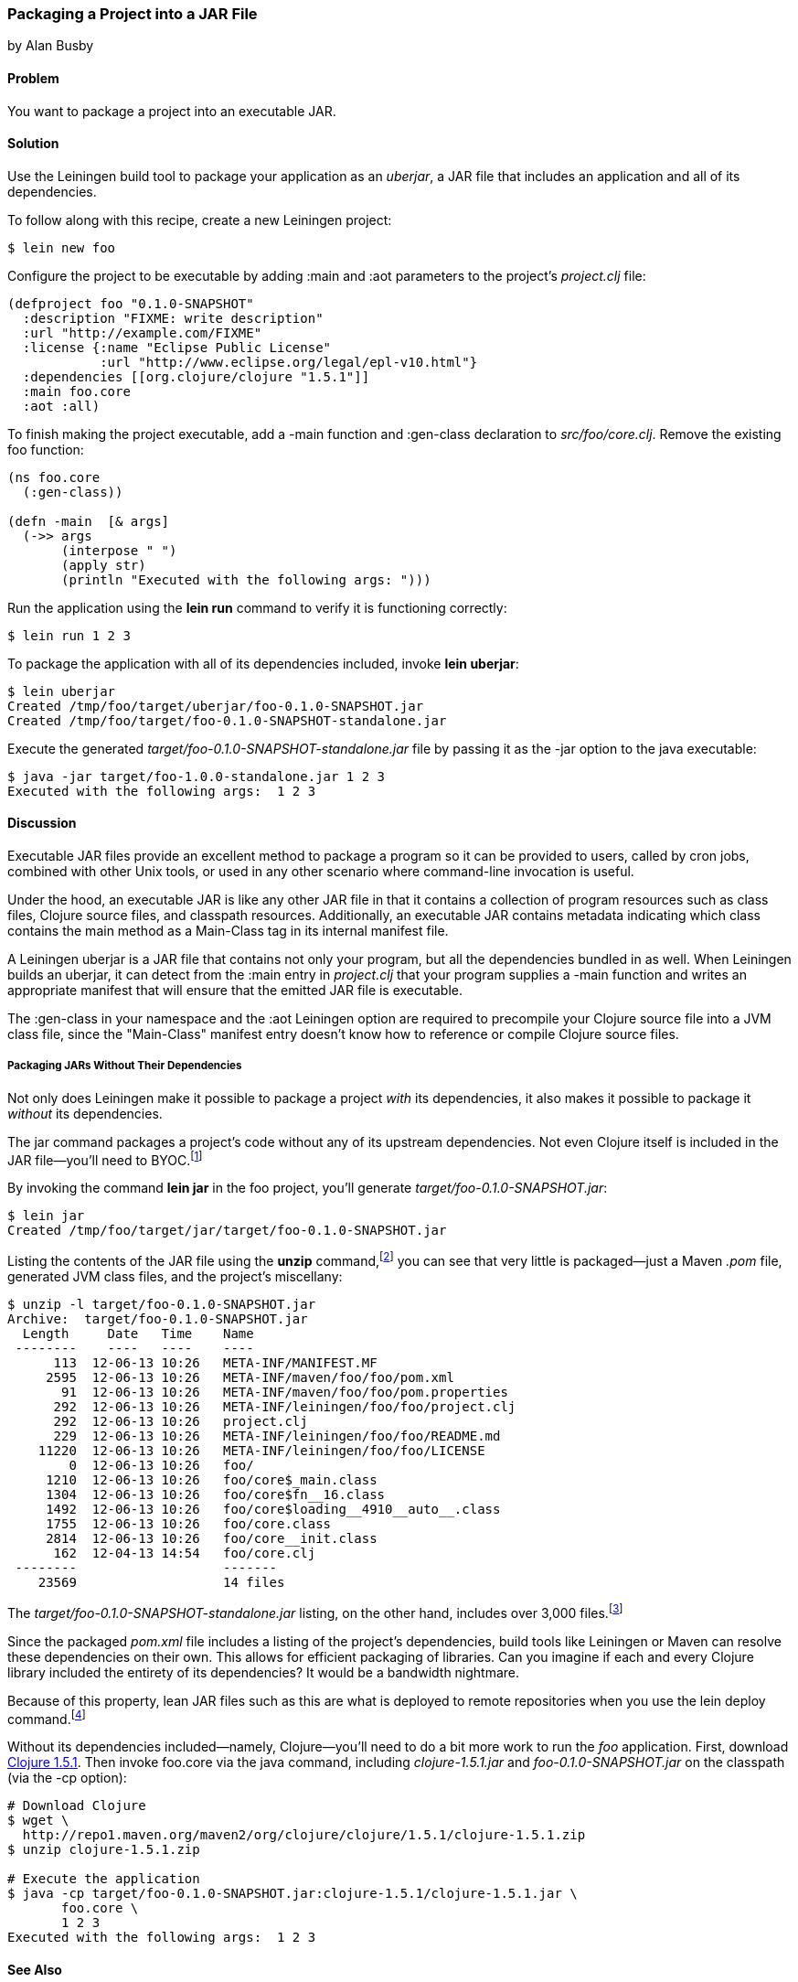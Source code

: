 [[sec_packaging_jars]]
=== Packaging a Project into a JAR File
[role="byline"]
by Alan Busby

==== Problem

You want to package a project into an executable JAR.((("performance/production", "JAR file packaging")))(((Leiningen plugins, build tool)))(((JAR file packaging)))(((files, JAR file packaging)))(((uberjars)))

==== Solution

Use the Leiningen build tool to package your application as an
_uberjar_, a JAR file that includes an application and all of its
dependencies.

To follow along with this recipe, create a new Leiningen project:

[source,text]
----
$ lein new foo
----

Configure the project to be executable by adding +:main+ and +:aot+
parameters to the project's _project.clj_ file:

[source,clojure]
----
(defproject foo "0.1.0-SNAPSHOT"
  :description "FIXME: write description"
  :url "http://example.com/FIXME"
  :license {:name "Eclipse Public License"
            :url "http://www.eclipse.org/legal/epl-v10.html"}
  :dependencies [[org.clojure/clojure "1.5.1"]]
  :main foo.core
  :aot :all)
----

To finish making the project executable, add a +-main+ function and
+:gen-class+ declaration to _src/foo/core.clj_. Remove the existing
+foo+ function:

[source,clojure]
----
(ns foo.core
  (:gen-class))

(defn -main  [& args]
  (->> args
       (interpose " ")
       (apply str)
       (println "Executed with the following args: ")))
----

Run the application using the *+lein run+* command to verify it is
functioning correctly:

[source,text]
----
$ lein run 1 2 3
----

To package the application with all of its dependencies included,
invoke *+lein uberjar+*:

[source,text]
----
$ lein uberjar
Created /tmp/foo/target/uberjar/foo-0.1.0-SNAPSHOT.jar
Created /tmp/foo/target/foo-0.1.0-SNAPSHOT-standalone.jar
----

Execute the generated _target/foo-0.1.0-SNAPSHOT-standalone.jar_ file by
passing it as the +-jar+ option to the +java+ executable:

[source,text]
----
$ java -jar target/foo-1.0.0-standalone.jar 1 2 3
Executed with the following args:  1 2 3
----

==== Discussion

Executable JAR files provide an excellent method to package a program
so it can be provided to users, called by cron jobs, combined with
other Unix tools, or used in any other scenario where command-line
invocation is useful.

Under the hood, an executable JAR is like any other JAR file in that
it contains a collection of program resources such as class files,
Clojure source files, and classpath resources. Additionally,
an executable JAR contains metadata indicating which class contains the
+main+ method as a +Main-Class+ tag in its internal manifest file.

A Leiningen uberjar is a JAR file that contains not only your program,
but all the dependencies bundled in as well. When Leiningen builds an
uberjar, it can detect from the +:main+ entry in _project.clj_ that
your program supplies a +-main+ function and writes an appropriate
manifest that will ensure that the emitted JAR file is executable.

The +:gen-class+ in your namespace and the +:aot+ Leiningen option
are required to precompile your Clojure source file into a JVM class
file, since the "Main-Class" manifest entry doesn't know how to
reference or compile Clojure source files.

===== Packaging JARs Without Their Dependencies

Not only does Leiningen make it possible to package a project _with_
its dependencies, it also makes it possible to package it _without_ its
dependencies.

The +jar+ command packages a project's code without any of its
upstream dependencies. Not even Clojure itself is included in the JAR
file--you'll need to BYOC.footnote:[Bring your own Clojure!]

By invoking the command *+lein jar+* in the +foo+ project, you'll
generate _target/foo-0.1.0-SNAPSHOT.jar_:

[source,text]
----
$ lein jar
Created /tmp/foo/target/jar/target/foo-0.1.0-SNAPSHOT.jar
----

Listing the contents of the JAR file using the *+unzip+* command,footnote:[Available on most Unix-based systems.] you can see that very
little is packaged--just a Maven _.pom_ file, generated JVM class files,
and the project's miscellany:

[source,text]
----
$ unzip -l target/foo-0.1.0-SNAPSHOT.jar
Archive:  target/foo-0.1.0-SNAPSHOT.jar
  Length     Date   Time    Name
 --------    ----   ----    ----
      113  12-06-13 10:26   META-INF/MANIFEST.MF
     2595  12-06-13 10:26   META-INF/maven/foo/foo/pom.xml
       91  12-06-13 10:26   META-INF/maven/foo/foo/pom.properties
      292  12-06-13 10:26   META-INF/leiningen/foo/foo/project.clj
      292  12-06-13 10:26   project.clj
      229  12-06-13 10:26   META-INF/leiningen/foo/foo/README.md
    11220  12-06-13 10:26   META-INF/leiningen/foo/foo/LICENSE
        0  12-06-13 10:26   foo/
     1210  12-06-13 10:26   foo/core$_main.class
     1304  12-06-13 10:26   foo/core$fn__16.class
     1492  12-06-13 10:26   foo/core$loading__4910__auto__.class
     1755  12-06-13 10:26   foo/core.class
     2814  12-06-13 10:26   foo/core__init.class
      162  12-04-13 14:54   foo/core.clj
 --------                   -------
    23569                   14 files
----

The _target/foo-0.1.0-SNAPSHOT-standalone.jar_ listing, on the other
hand, includes over 3,000 files.footnote:[All of which we won't be
committing to print. Take a look for yourself with the command *+lein
uberjar && unzip -l target/foo-0.1.0-SNAPSHOT-standalone.jar+*.]

Since the packaged _pom.xml_ file includes a listing of the project's
dependencies, build tools like Leiningen or Maven can resolve these
dependencies on their own. This allows for efficient packaging of
libraries. Can you imagine if each and every Clojure library
included the entirety of its dependencies? It would be a bandwidth
nightmare.

Because of this property, lean JAR files such as this are what is
deployed to remote repositories when you use the +lein deploy+
command.footnote:[See <<sec_deploy_clojars>>, for more information on
releasing libraries.]

Without its dependencies included--namely, Clojure--you'll need to do a bit more
work to run the _foo_ application. First, download http://clojure.org/downloads[Clojure 1.5.1]. Then invoke +foo.core+  via the +java+
command, including _clojure-1.5.1.jar_ and _foo-0.1.0-SNAPSHOT.jar_ on the
classpath (via the +-cp+ option):

++++
<?hard-pagebreak?>
++++

[source,text]
----
# Download Clojure
$ wget \
  http://repo1.maven.org/maven2/org/clojure/clojure/1.5.1/clojure-1.5.1.zip
$ unzip clojure-1.5.1.zip

# Execute the application
$ java -cp target/foo-0.1.0-SNAPSHOT.jar:clojure-1.5.1/clojure-1.5.1.jar \
       foo.core \
       1 2 3
Executed with the following args:  1 2 3
----

==== See Also

* <<sec_command_line_applications>>, to learn about running Clojure programs from Leiningen
* <<sec_aot_compilation>>
* https://github.com/Raynes/lein-bin[+lein-bin+], a Leiningen plug-in for
  producing standalone console executables that work on OS X, Linux, and
  Windows
